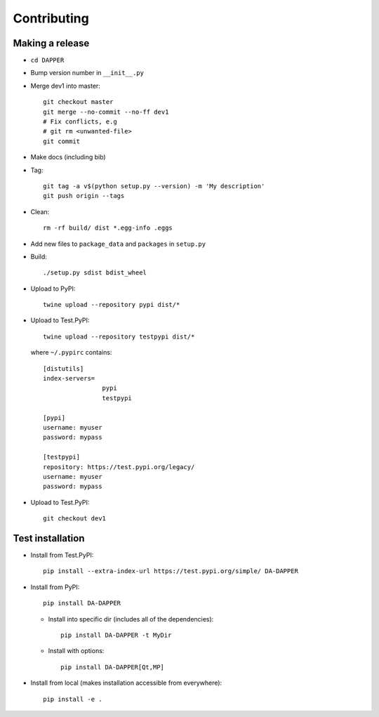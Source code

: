 Contributing
==========================

Making a release
--------------------------

- ``cd DAPPER``
- Bump version number in ``__init__.py``
- Merge dev1 into master::

    git checkout master
    git merge --no-commit --no-ff dev1
    # Fix conflicts, e.g
    # git rm <unwanted-file>
    git commit

- Make docs (including bib)
- Tag::
  
    git tag -a v$(python setup.py --version) -m 'My description'
    git push origin --tags

- Clean::
  
    rm -rf build/ dist *.egg-info .eggs

- Add new files to ``package_data`` and ``packages`` in ``setup.py``

- Build::

    ./setup.py sdist bdist_wheel

- Upload to PyPI::

    twine upload --repository pypi dist/*


- Upload to Test.PyPI::

    twine upload --repository testpypi dist/*

  where ``~/.pypirc`` contains::

    [distutils]
    index-servers=
                    pypi
                    testpypi

    [pypi]
    username: myuser
    password: mypass

    [testpypi]
    repository: https://test.pypi.org/legacy/
    username: myuser
    password: mypass

- Upload to Test.PyPI::

    git checkout dev1




Test installation
--------------------------

- Install from Test.PyPI::
  
    pip install --extra-index-url https://test.pypi.org/simple/ DA-DAPPER

- Install from PyPI::
  
    pip install DA-DAPPER

  - Install into specific dir (includes all of the dependencies)::
    
      pip install DA-DAPPER -t MyDir

  - Install with options::
  
      pip install DA-DAPPER[Qt,MP]

- Install from local (makes installation accessible from everywhere)::
  
    pip install -e .
